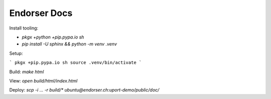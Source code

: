 Endorser Docs
=============

Install tooling:

* `pkgx +python +pip.pypa.io sh`

* `pip install -U sphinx && python -m venv .venv`

Setup:

```
pkgx +pip.pypa.io sh
source .venv/bin/activate
```

Build: `make html`

View: `open build/html/index.html`

Deploy: `scp -i ... -r build/* ubuntu@endorser.ch:uport-demo/public/doc/`
